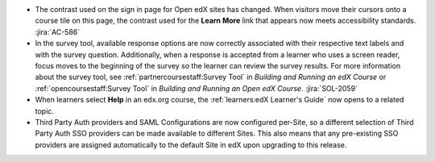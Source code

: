 * The contrast used on the sign in page for Open edX sites has changed. When
  visitors move their cursors onto a course tile on this page, the contrast
  used for the **Learn More** link that appears now meets accessibility
  standards. :jira:`AC-586`

* In the survey tool, available response options are now correctly associated
  with their respective text labels and with the survey question. Additionally,
  when a response is accepted from a learner who uses a screen reader, focus
  moves to the beginning of the survey so the learner can review the survey
  results. For more information about the survey tool, see
  :ref:`partnercoursestaff:Survey Tool` in *Building and Running an edX Course*
  or :ref:`opencoursestaff:Survey Tool` in *Building and Running an Open edX
  Course*. :jira:`SOL-2059`

*  When learners select **Help** in an edx.org course, the :ref:`learners:edX
   Learner's Guide` now opens to a related topic.

* Third Party Auth providers and SAML Configurations are now configured
  per-Site, so a different selection of Third Party Auth SSO providers can be
  made available to different Sites. This also means that any pre-existing SSO
  providers are assigned automatically to the default Site in edX upon
  upgrading to this release.
